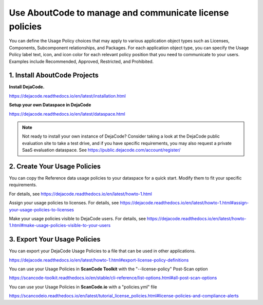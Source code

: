 .. _manage-license-policies:

Use AboutCode to manage and communicate license policies
========================================================

You can define the Usage Policy choices that may apply to various application object
types such as Licenses, Components, Subcomponent relationships, and Packages.
For each application object type, you can specify the Usage Policy label text, icon,
and icon color for each relevant policy position that you need to communicate to your
users. Examples include Recommended, Approved, Restricted, and Prohibited.

1. Install AboutCode Projects
-----------------------------

**Install DejaCode.**

https://dejacode.readthedocs.io/en/latest/installation.html

**Setup your own Dataspace in DejaCode**

https://dejacode.readthedocs.io/en/latest/dataspace.html

.. note::
    Not ready to install your own instance of DejaCode? Consider taking a look at
    the DejaCode public evaluation site to take a test drive, and if you have specific
    requirements, you may also request a private SaaS evaluation dataspace.
    See https://public.dejacode.com/account/register/

2. Create Your Usage Policies
-----------------------------

You can copy the Reference data usage policies to your dataspace for a quick start.
Modify them to fit your specific requirements.

For details, see https://dejacode.readthedocs.io/en/latest/howto-1.html

Assign your usage policies to licenses. For details, see
https://dejacode.readthedocs.io/en/latest/howto-1.html#assign-your-usage-policies-to-licenses

Make your usage policies visible to DejaCode users. For details, see
https://dejacode.readthedocs.io/en/latest/howto-1.html#make-usage-policies-visible-to-your-users

3. Export Your Usage Policies
-----------------------------

You can export your DejaCode Usage Policies to a file that can be used in other
applications.

https://dejacode.readthedocs.io/en/latest/howto-1.html#export-license-policy-definitions

You can use your Usage Policies in **ScanCode Toolkit** with the "--license-policy"
Post-Scan option

https://scancode-toolkit.readthedocs.io/en/stable/cli-reference/list-options.html#all-post-scan-options

You can use your Usage Policies in **ScanCode.io** with a "policies.yml" file

https://scancodeio.readthedocs.io/en/latest/tutorial_license_policies.html#license-policies-and-compliance-alerts

